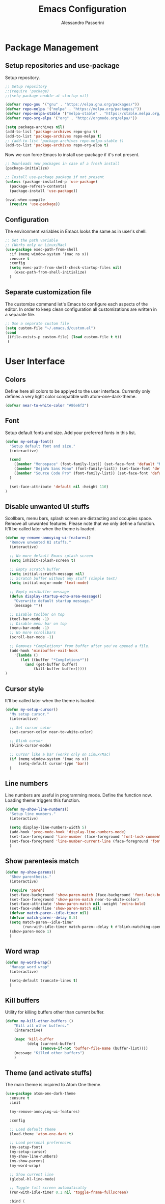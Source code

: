 #+AUTHOR: Alessandro Passerini
#+TITLE: Emacs Configuration

* Package Management
** Setup repositories and use-package

Setup repository.

#+BEGIN_SRC emacs-lisp :tangle yes
;; Setup repository
;;(require 'package)
;;(setq package-enable-at-startup nil)

(defvar repo-gnu '("gnu" . "https://elpa.gnu.org/packages/"))
(defvar repo-melpa '("melpa" . "https://melpa.org/packages/"))
(defvar repo-melpa-stable '("melpa-stable" . "https://stable.melpa.org/packages/"))
(defvar repo-org-elpa '("org" . "http://orgmode.org/elpa/"))

(setq package-archives nil)
(add-to-list 'package-archives repo-gnu t)
(add-to-list 'package-archives repo-melpa t)
;; (add-to-list 'package-archives repo-melpa-stable t)
(add-to-list 'package-archives repo-org-elpa t)
#+END_SRC

Now we can force Emacs to install use-package if it's not present.

#+BEGIN_SRC emacs-lisp :tangle yes
;; Downloads new packages in case of a fresh install
(package-initialize)

;; Install use-package package if not present
(unless (package-installed-p 'use-package)
  (package-refresh-contents)
  (package-install 'use-package))

(eval-when-compile
  (require 'use-package))
#+END_SRC
** Configuration

The environment variables in Emacs looks the same as in user's shell.

#+BEGIN_SRC emacs-lisp :tangle yes
;; Set the path variable
;; (Works only on Linux/Mac)
(use-package exec-path-from-shell
  :if (memq window-system '(mac ns x))
  :ensure t
  :config
  (setq exec-path-from-shell-check-startup-files nil)
    (exec-path-from-shell-initialize)
  )
#+END_SRC

** Separate customization file

The customize command let's Emacs to configure each aspects of the editor.
In order to keep clean configuration all customizations are written
in a separate file.

#+BEGIN_SRC emacs-lisp :tangle yes
;; Use a separate custom file
(setq custom-file "~/.emacs.d/custom.el")
(cond
 ((file-exists-p custom-file) (load custom-file t t))
 )
#+END_SRC

* User Interface
** Colors

Define here all colors to be applyed to the user interface.
Currently only defines a very light color compatible with atom-one-dark-theme.

#+BEGIN_SRC emacs-lisp :tangle yes
(defvar near-to-white-color "#86e6f2")
#+END_SRC

** Font

Setup default fonts and size.
Add your preferred fonts in this list.

#+BEGIN_SRC emacs-lisp :tangle yes
(defun my-setup-font()
  "Setup default font and size."
  (interactive)

  (cond
    ((member "Monospace" (font-family-list)) (set-face-font 'default "Monospace"))
    ((member "DejaVu Sans Mono" (font-family-list)) (set-face-font 'default "DejaVu Sans Mono"))
    ((member "Source Code Pro" (font-family-list)) (set-face-font 'default "Source Code Pro"))
  )

  (set-face-attribute 'default nil :height 110)
)
#+END_SRC

** Disable unwanted UI stuffs

Scollbars, menu bars, splash screen are distracting and occupies space.
Remove all unwanted features.
Please note that we only define a function.
It'll be called later when the theme is loaded.

#+BEGIN_SRC emacs-lisp :tangle yes
(defun my-remove-annoying-ui-features()
  "Remove unwanted UI stuffs."
  (interactive)

  ;; No more default Emacs splash screen
  (setq inhibit-splash-screen t)

  ;; Empty scratch buffer
  (setq initial-scratch-message nil)
  ;; Scratch buffer without any stuff (simple text)
  (setq initial-major-mode 'text-mode)

  ;; Empty minibuffer message
  (defun display-startup-echo-area-message()
    "Overwrite default startup message."
    (message ""))

  ;; Disable toolbar on top
  (tool-bar-mode -1)
  ;; Disable menu bar on top
  (menu-bar-mode -1)
  ;; No more scrollbars
  (scroll-bar-mode -1)

  ;; Removes *Completions* from buffer after you've opened a file.
  (add-hook 'minibuffer-exit-hook
    '(lambda ()
       (let ((buffer "*Completions*"))
         (and (get-buffer buffer)
             (kill-buffer buffer)))))
)
#+END_SRC

** Cursor style

It'll be called later when the theme is loaded.

#+BEGIN_SRC emacs-lisp :tangle yes
(defun my-setup-cursor()
  "My setup cursor."
  (interactive)

  ;; Set cursor color
  (set-cursor-color near-to-white-color)

  ;; Blink cursor
  (blink-cursor-mode)

  ;; Cursor like a bar (works only on Linux/Mac)
  (if (memq window-system '(mac ns x))
      (setq-default cursor-type 'bar))
  )
#+END_SRC

** Line numbers

Line numbers are useful in programming mode.
Define the function now. Loading theme triggers this function.

#+BEGIN_SRC emacs-lisp :tangle yes
(defun my-show-line-numbers()
  "Setup line numbers."
  (interactive)

  (setq display-line-numbers-width 5)
  (add-hook 'prog-mode-hook 'display-line-numbers-mode)
  (set-face-foreground 'line-number (face-foreground 'font-lock-comment-face))
  (set-face-foreground 'line-number-current-line (face-foreground 'font-lock-builtin-face))
  )
#+END_SRC

** Show parentesis match

#+BEGIN_SRC emacs-lisp :tangle yes
(defun my-show-parens()
  "Show parenthesis."
  (interactive)

  (require 'paren)
  (set-face-background 'show-paren-match (face-background 'font-lock-builtin-face))
  (set-face-foreground 'show-paren-match near-to-white-color)
  (set-face-attribute 'show-paren-match nil :weight 'extra-bold)
  (set-face-underline 'show-paren-match nil)
  (defvar match-paren--idle-timer nil)
  (defvar match-paren--delay 0.5)
  (setq match-paren--idle-timer
        (run-with-idle-timer match-paren--delay t #'blink-matching-open))
  (show-paren-mode 1)
  )
#+END_SRC

** Word wrap

#+BEGIN_SRC emacs-lisp :tangle yes
(defun my-word-wrap()
  "Manage word wrap"
  (interactive)

  (setq-default truncate-lines t)
  )
#+END_SRC

** Kill buffers

Utility for killing buffers other than current buffer.

#+BEGIN_SRC emacs-lisp :tangle yes
(defun my-kill-other-buffers ()
    "Kill all other buffers."
    (interactive)

    (mapc 'kill-buffer
          (delq (current-buffer)
                (remove-if-not 'buffer-file-name (buffer-list))))
    (message "Killed other buffers")
    )
#+END_SRC

** Theme (and activate stuffs)

The main theme is inspired to Atom One theme.

#+BEGIN_SRC emacs-lisp :tangle yes
(use-package atom-one-dark-theme
  :ensure t
  :init

  (my-remove-annoying-ui-features)

  :config

  ;; Load default theme
  (load-theme 'atom-one-dark t)

  ;; Load personal preferences
  (my-setup-font)
  (my-setup-cursor)
  (my-show-line-numbers)
  (my-show-parens)
  (my-word-wrap)

  ;; Show current line
  (global-hl-line-mode)

  ;; Toggle full screen automatically
  (run-with-idle-timer 0.1 nil 'toggle-frame-fullscreen)

  :bind (
         ("C-<f4>" . 'kill-buffer-and-window)
         ("C-w" . 'kill-buffer-and-window)
         ("S-C-<f4>" . 'my-kill-other-buffers)
         ("S-C-w" . 'my-kill-other-buffers)
         ("<escape>" . 'keyboard-escape-quit)
         )
  )
#+END_SRC

** Modeline

The modeline should be more visible. The doom-modeline package provides a good alternative to the original one.

#+BEGIN_SRC emacs-lisp :tangle yes
(use-package doom-modeline
  :ensure t
  :init

  ;; Don’t compact font caches during GC.
  (setq inhibit-compacting-font-caches t)
  ;; Avoid strange name when visiting
  (setq find-file-visit-truename t)
  ;; Check VC info
  (setq-default auto-revert-check-vc-info t)

  (add-hook 'doom-modeline-mode-hook 'column-number-mode)

  :hook (after-init . doom-modeline-mode)
  )
#+END_SRC

** Windows position

#+BEGIN_SRC emacs-lisp :tangle yes
;;                         ("\\`\\*Flycheck.*?\\*\\'" :regexp t :align 'below :size 0.15)
(use-package shackle
  :ensure t
  :config
  (setq shackle-rules '(
                        ("\\`\\*[hH]elm.*?\\*\\'" :regexp t :align 'below :size 0.3)
                        ("\\`\\*bm-bookmarks.*?\\*\\'" :regexp t :align 'below :size 0.2)
                        ("\\`\\*Flymake.*?\\*\\'" :regexp t :align 'below :size 0.2)
                        ("\\`\\*Flycheck.*?\\*\\'" :regexp t :align 'below :size 0.2)
                        ))
  (shackle-mode 1)
  )
#+END_SRC

* Editing
** Indent preferences (generic)

First we define a set of default values to be used in every buffer.
I prefert o avoid tabs for indentation.

#+BEGIN_SRC emacs-lisp :tangle yes
(defun my-indent-preferences ()
  "Setup default indentations."
  (interactive)

  ;; Do not use tabs by default
  (setq-default indent-tabs-mode nil)

  ;; Use 4 spaces by default
  (setq-default tab-width 4)
  (setq-default ruby-indent-level 2)
  (setq-default css-indent-offset 4)
  )
#+END_SRC

** Indent preferences (per-project)

Add support for EditorConfig files.
These files apply indentations and editor preferences for each file (per project).
For more information please read: https://editorconfig.org/

#+BEGIN_SRC emacs-lisp :tangle yes
(use-package editorconfig
  :ensure t
  :config
  (my-indent-preferences)
  (editorconfig-mode 1)
  )
#+END_SRC

** Indent Guide

Show indent guides.

#+BEGIN_SRC emacs-lisp :tangle yes
(use-package highlight-indent-guides
  :ensure t
  :defer t
  :config
  (setq-default highlight-indent-guides-method 'character)
  (setq-default highlight-indent-guides-character ?\|)
  (set-face-attribute 'highlight-indent-guides-character-face
                      (face-attribute 'font-lock-comment-face :foreground))

  ;; Activate indent guides for all programming languages
  :hook (prog-mode . highlight-indent-guides-mode)
  )
#+END_SRC
** Cut-Paste like Windows

Setup Cut-Paste like most Windows and MAC editors.

#+BEGIN_SRC emacs-lisp :tangle yes
(defun my-cut-paste-preferences()
  "Setup cut/paste preferences."
  (interactive)

  ;; Cut-Paste like Windows
  (cua-mode t)

  ;; Disable selection after copy.
  ;; Standard Windows behaviour is to keep region instead.
  (setq cua-keep-region-after-copy nil)

  ;; Typed text deletes selected text
  (delete-selection-mode t)

  ;; No region when it is not highlighted
  (transient-mark-mode 1)
  )
#+END_SRC

** Backup Preferences (TO BE FINISHED)

#+BEGIN_SRC emacs-lisp :tangle yes
(defun my-backup-preferences ()
  "Apply my backup preference."

  ;; Backup files copying them into a subdirectory
  (setq backup-directory-alist `(("." . "~/.saves")))

  (setq make-backup-files t               ; backup of a file the first time it is saved.
        backup-by-copying t               ; don't clobber symlinks
        version-control t                 ; version numbers for backup files
        delete-old-versions t             ; delete excess backup files silently
        delete-by-moving-to-trash t
        kept-old-versions 6               ; oldest versions to keep when a new numbered backup is made (default: 2)
        kept-new-versions 9               ; newest versions to keep when a new numbered backup is made (default: 2)
        auto-save-default t               ; auto-save every buffer that visits a file
        auto-save-timeout 20              ; number of seconds idle time before auto-save (default: 30)
        auto-save-interval 200            ; number of keystrokes between auto-saves (default: 300)
        )

  ;; Save without messages
  (setq-default save-silently t)

  ;; Delete trailing whitespaces before saving
  (add-hook 'before-save-hook 'delete-trailing-whitespace)

  ;; No more typing the whole yes or no. Just y or n will do.
  (fset 'yes-or-no-p 'y-or-n-p)
  )
#+END_SRC

** Compile Preferences (TO BE FINISHED)

#+BEGIN_SRC emacs-lisp :tangle yes
(defun my-compiling-preferences()
  "Configure compiler."

  ;; Auto-save before compiling
  (setq compilation-ask-about-save nil)

  ;; Never prompt to kill a compilation session.
  (setq-default compilation-always-kill t)

  ;; Always scroll to the bottom.
  (setq-default compilation-scroll-output t)
  )
#+END_SRC

** Select region

Add ability to easily select regions.

#+BEGIN_SRC emacs-lisp :tangle yes
(use-package expand-region
  :ensure t
  :defer t
  :bind (
         ("C-l" . er/expand-region)
         )
  )
#+END_SRC

** Kill lines and words

#+BEGIN_SRC emacs-lisp :tangle yes
(defun my-kill-start-of-line()
  "Kill from point to start of line."
  (interactive)
  (kill-line 0)
)

(defun my-kill-end-of-line()
  "Kill from point to end of line."
  (interactive)
  (kill-line nil)
)

(defun my-kill-word()
  """
  Kill spaces until next word (if any).
  If there are no space kill word.
  """
  (interactive)
  (if (looking-at "[ \t\n]")
    ;; Delete forward all spaces
    (let ((pos (point)))
      (re-search-forward "[^ \t\n]" nil t)
      (backward-char)
      (kill-region pos (point)))

    (kill-word 1))
)

(defun my-backward-kill-word()
  """
  Kill spaces until next word (if any).
  If there are no space kill word.
  """
  (interactive)
  (if (looking-back "[ \t\n]" 1)
    (delete-horizontal-space t)
    (backward-kill-word 1))
)
#+END_SRC

** Moving lines

Almost all IDE has keystrokes to move and duplicate lines.
The package move-dup implements the same feature in Emacs.

#+BEGIN_SRC emacs-lisp :tangle yes
(use-package move-dup
  :ensure t
  :defer t
  :config
  (global-set-key (kbd "M-<up>") 'md-move-lines-up)
  (global-set-key (kbd "M-<down>") 'md-move-lines-down)
  (global-set-key (kbd "C-M-<up>") 'md-duplicate-up)
  (global-set-key (kbd "C-M-<down>") 'md-duplicate-down)

  ;; move-dup is not activated in all modes: it interferes with org-mode
  ;; Do not activate for text-mode
  :hook (
        (prog-mode . move-dup-mode)
        (yaml-mode . move-dup-mode)
        (web-mode . move-dup-mode)
        (scss-mode . move-dup-mode)
        (kivy-mode . move-dup-mode)
        (cmake-mode . move-dup-mode)
        (editorconfig-mode . move-dup-mode)
        )
  )
#+END_SRC

** Save buffers

Save buffers needs to be performed without confirmation.
Also we want to refresh magin buffers automatically.

#+BEGIN_SRC emacs-lisp :tangle yes
(defun my-save()
  "Save current buffer without confirmation."
  (interactive)

  (save-buffer t)
  (if (fboundp 'magit-refresh-all)
    (magit-refresh-all))
  )
#+END_SRC

Also we want a keystroke to save all buffers.
Both these setup will be performed later.

#+BEGIN_SRC emacs-lisp :tangle yes
(defun my-save-all()
  "Save all buffers without confirmation and refresh magit."
  (interactive)

  (save-some-buffers t)
  (if (fboundp 'magit-refresh-all)
    (magit-refresh-all))
  )
#+END_SRC

** Multiple Cursors (and activate all)

Multiple cursors let Emacs use more cursors like modern editors (Atom, VS Code, and so on).
This package also triggers all previous functions.

#+BEGIN_SRC emacs-lisp :tangle yes
(use-package multiple-cursors
  :ensure t
  :config
  ;; Preferences
  (my-cut-paste-preferences)
  (my-backup-preferences)
  (my-compiling-preferences)

  (require 'multiple-cursors)

  ;; Always run commands
  (setq-default mc/always-run-for-all t)
  ;; Always run commands
  (setq-default mc/always-repeat-command t)
  ;; Safety ceil
  (setq-default mc/max-cursors 30)

  ;; Disable annoying minor modes when editing with multiple cursor
  (add-to-list 'mc/unsupported-minor-modes 'company-mode)
  (add-to-list 'mc/unsupported-minor-modes 'flycheck-mode)

  ;; NO NOT USE :bind here
  ;; It doesn't seems working well with multiple cursor

  ;; Exit using escape
  (define-key mc/keymap (kbd "<escape>") 'mc/keyboard-quit)

  ;; will make <return> insert a newline; multiple-cursors-mode can still
  ;; be disabled with C-g / ESC
  (define-key mc/keymap (kbd "<return>") nil)

  ;; Basic selection
  (global-set-key (kbd "C-<") 'mc/mark-previous-like-this-word)
  (global-set-key (kbd "C->") 'mc/mark-next-like-this-word)

  ;; Movement
  (global-set-key (kbd "M-<left>") 'start-of-line)
  (global-set-key (kbd "M-<right>") 'end-of-line)

  ;; Kill word and lines
  (global-set-key (kbd "S-C-<delete>") 'kill-whole-line)
  (global-set-key (kbd "S-C-<backspace>") 'kill-whole-line)
  (global-set-key (kbd "M-<backspace>") 'my-kill-start-of-line)
  (global-set-key (kbd "M-<delete>") 'my-kill-end-of-line)
  (global-set-key (kbd "C-<backspace>") 'my-backward-kill-word)
  (global-set-key (kbd "C-<delete>") 'my-kill-word)

  ;; Movements
  (global-set-key (kbd "M-<left>") 'beginning-of-line)
  (global-set-key (kbd "M-<right>") 'end-of-line)

  (global-set-key (kbd "C-s") 'save-buffer)
  (global-set-key (kbd "S-C-s") 'my-save-all)

  (global-set-key (kbd "S-C-a") 'ff-get-other-file)

  ;; Atom like buffer movements
  (global-unset-key (kbd "C-<prior>"))
  (global-set-key (kbd "C-<prior>") 'previous-buffer)
  (global-unset-key (kbd "C-<next>"))
  (global-set-key (kbd "C-<next>") 'next-buffer)
  )
#+END_SRC

* Completion System
** Search

Search is based on Helm package. Put everything in a function.

#+BEGIN_SRC emacs-lisp :tangle yes
(defun my-search-preferences()
  "Configure search & replace."
  (interactive)

  ;;(set-face-foreground 'isearch near-to-white-color)
  ;;(set-face-background 'isearch nil)
  (set-face-attribute 'isearch nil
    :foreground near-to-white-color
    :background nil
    :weight 'extra-bold
    :box '(:line-width -1
           :color "near-to-white-color"
           :style nil)
    )
  )
#+END_SRC
** Replace
#+BEGIN_SRC emacs-lisp :tangle yes
(use-package visual-regexp
  :ensure t
  :defer t
  :init
  (setq vr/auto-show-help t)

  :config
  (set-face-attribute 'vr/match-0 nil
     :foreground near-to-white-color
     :background nil
     :weight 'extra-bold
     :box '(:line-width -1
            :color "near-to-white-color"
            :style nil)
    )
  (set-face-attribute 'vr/match-1 nil
    :foreground near-to-white-color
    :background nil
    :weight 'extra-bold
    :box '(:line-width -1
           :color "near-to-white-color"
           :style nil)
    )
  :bind (
    ("S-C-r" . vr/mc-mark)
    ("C-r" . vr/replace)
    )
  )
#+END_SRC
** Install Helm (and activate all)

#+BEGIN_SRC emacs-lisp :tangle yes
(use-package helm
  :ensure t
  :defer t
  :config

  (my-search-preferences)
  (setq helm-display-function 'pop-to-buffer)
  (setq helm-display-header-line nil)
  (set-face-attribute 'isearch nil
                      :foreground near-to-white-color :background nil :weight 'extra-bold)
  (set-face-attribute 'helm-match nil
                      :foreground near-to-white-color :background nil :weight 'extra-bold)

  :bind (
         ("M-x" . helm-M-x)
         ("C-o" . helm-find-files)
         ("C-j" . helm-imenu)
	     ;; Various common ways to switch buffers
         ("C-x b" . helm-buffers-list)
         ("C-<tab>" . helm-buffers-list)
         ("C-<iso-lefttab>" . helm-buffers-list)
         ("C-b" . helm-buffers-list)
         ("C-x C-b" . helm-buffers-list)
	     ;; The kill ring is handy
         ("S-C-v" . helm-show-kill-ring)
         ("C-f" . helm-occur)
         :map helm-map
	     ;; Use tab to narrow selection
         ("<tab>" . helm-execute-persistent-action)
         ("C-<tab>" . helm-next-line)
         ("C-<iso-lefttab>" . helm-previous-line)
         ("C-f" . helm-next-line)
         ("S-C-f" . helm-previous-line)
         )
  )
#+END_SRC

* Projects Management
** Project list

Projectile package helps discover and remember projects.

#+BEGIN_SRC emacs-lisp :tangle yes
(use-package projectile
  :ensure t
  :defer t
  :init
  (setq projectile-completion-system 'helm)
  ;; TODO: remove if works on Windows Systems
  ;; (setq projectile-indexing-method 'hybrid)

  (put 'projectile-project-configure-cmd 'safe-local-variable #'stringp)
  (put 'projectile-project-compilation-cmd 'safe-local-variable #'stringp)
  (put 'projectile-project-run-cmd 'safe-local-variable #'stringp)
  (put 'projectile-project-test-cmd 'safe-local-variable #'stringp)

  (projectile-mode)
  :bind (
         ;; Compile Project
         ("<f9>" . projectile-compile-project)
         ("C-<f9>" . projectile-run-project)
         ("S-<f9>" . projectile-configure-project)
         ("M-<f9>" . projectile-test-project)
         )
	 )
#+END_SRC

We want to use helm for selecting and narrowing projects.

#+BEGIN_SRC emacs-lisp :tangle yes
(use-package helm-projectile
  :ensure t
  :defer t
  :bind (
         ("M-f" . helm-projectile-grep)
         ("S-C-o" . helm-projectile-switch-project)
         ("C-t" . helm-projectile-find-file)
         )
  :config
  (helm-projectile-on)
  )
#+END_SRC

** Git support

Magit is a complete User Interface for Git.

#+BEGIN_SRC emacs-lisp :tangle yes
(use-package magit
  :ensure t
  :defer t
  :bind (
         ("<f5>" . magit-status)
         ("<f6>" . magit-log-all)
         :map magit-mode-map
         ("<escape>" . magit-mode-bury-buffer)
	     )
  :hook (prog . magit-mode)
  )
#+END_SRC

#+BEGIN_SRC emacs-lisp :tangle yes
(use-package git-gutter
  :ensure t
  :config
  (custom-set-variables
	'(git-gutter:modified-sign "❚")
	'(git-gutter:added-sign "❚")
	'(git-gutter:deleted-sign "❚"))

  (custom-set-variables
	'(git-gutter:update-interval 2))

  ;; If you enable global minor mode
  (global-git-gutter-mode t)
  )
#+END_SRC

* Language Support
** Code completion

#+BEGIN_SRC emacs-lisp :tangle yes
(use-package company
  :ensure t
  :defer t
  :diminish company-mode
;;  :after (atom-one-dark-theme)
  :config
  (setq company-auto-complete nil
        company-idle-delay 0.05
        company-minimum-prefix-length 2
        company-tooltip-limit 10
        company-selection-wrap-around t
        )
  :bind (
         ("C-SPC" . company-complete)
         :map company-active-map
         ("<escape>" . company-abort)
         )
  :hook (prog-mode . company-mode)
  ;; (global-company-mode 1)
  )
#+END_SRC
** On the fly check

#+BEGIN_SRC emacs-lisp :tangle yes
(use-package flycheck
  :ensure t
  :defer t
  :config
  ;; Disable ruby-reek checker: it's too verbose
  ;;(setq-default flycheck-disabled-checkers '(ruby-reek))
  ;; Change flycheck icons
  (define-fringe-bitmap 'flycheck-fringe-bitmap-ball
    (vector #b00000000
            #b00000000
            #b00000000
            #b00000000
            #b00000000
            #b00000000
            #b00000000
            #b00111000
            #b01111100
            #b11111110
            #b11111110
            #b01111100
            #b00111000
            #b00000000
            #b00000000
            #b00000000
            #b00000000))
  ;; Apply "ball" icon to errors ..
  (flycheck-define-error-level 'error
    :severity 100
    :compilation-level 2
    :overlay-category 'flycheck-error-overlay
    :fringe-bitmap 'flycheck-fringe-bitmap-ball
    :fringe-face 'flycheck-fringe-error
    :error-list-face 'flycheck-error-list-error)
  ;; .. warnings ..
  (flycheck-define-error-level 'warning
    :severity 200
    :compilation-level 1
    :overlay-category 'flycheck-warning-overlay
    :fringe-bitmap 'flycheck-fringe-bitmap-ball
    :fringe-face 'flycheck-fringe-warning
    :error-list-face 'flycheck-error-list-warning)
  ;; .. and infos
  (flycheck-define-error-level 'info
    :severity 300
    :compilation-level 0
    :overlay-category 'flycheck-info-overlay
    :fringe-bitmap 'flycheck-fringe-bitmap-ball
    :fringe-face 'flycheck-fringe-info
    :error-list-face 'flycheck-error-list-info)

  :hook (prog-mode . flycheck-mode)
  :bind (
         ("<f10>" . previous-error)
         ("<f11>" . next-error)
         ("<f12>" . flycheck-list-errors)
         )
  )
#+END_SRC

** LSP

Language Service Protocol allows any editor to acquire IDE-like features
like code completion, find implementation, find references, and so on.

#+BEGIN_SRC emacs-lisp :tangle yes
(use-package lsp-mode
  :ensure t
  :defer t
  :commands lsp
  :config
  (setq lsp-prefer-flymake nil)
  (setq lsp-ui-doc-use-webkit t)

;;  (lsp-register-client
;;   (make-lsp-client :new-connection (lsp-stdio-connection '("cquery" "--init={\"cacheDirectory\": \"/tmp/cquery-cache\"}"))
;;                    :major-modes '(c++-mode)
;;                    :server-id 'cquery-lsp))

  :hook (
    (c++-mode . lsp)
    (ruby-mode . lsp)
    (python-mode . lsp)
    (web-mode . lsp)
    (rust-mode . lsp)
    (typescript-mode . lsp)
  )
  )
#+END_SRC

Add lsp-ui package for better user interface.

#+BEGIN_SRC emacs-lisp :tangle yes
(use-package lsp-ui
  :ensure t
  :defer t
  :after (lsp-mode)
  :commands lsp-ui-mode
  :config
    (setq lsp-ui-doc-use-webkit t)

    ;; Customize colors
    (set-face-attribute 'lsp-ui-peek-header nil
      :foreground (face-foreground 'mode-line) :weight 'extra-bold :box '(:line-width 1 :color "#181A1F")
      :background (face-background 'mode-line)
      )

  :hook (lsp-mode . lsp-ui-mode)
  :bind (
        ("C-." . lsp-ui-peek-find-definitions)
        ("C-," . lsp-ui-peek-find-references)
        ("C--" . lsp-ui-peek-find-implementation)
        )
  )
#+END_SRC

#+BEGIN_SRC emacs-lisp :tangle yes
(use-package company-lsp
  :ensure t
  :after (lsp-mode)
  :commands company-lsp
  )

(use-package lsp-treemacs
  :ensure t
  :after (lsp-mode)
  )
#+END_SRC

** Language: HTML/CSS/Javascript

#+BEGIN_SRC emacs-lisp :tangle yes
(use-package web-mode
  :ensure t
  :defer t
  :mode (
         ("\\.html?\\'" . web-mode)
         ("\\.erb\\'" . web-mode)
         ("\\.handlebars\\'" . web-mode)
         ("\\.mustache\\'" . web-mode)
         )
  :config
  ;; Configuration
  (setq web-mode-enable-auto-pairing t)
  (setq web-mode-enable-css-colorization t)
  (setq web-mode-enable-block-face t)
  (setq web-mode-enable-part-face t)
  (setq web-mode-enable-heredoc-fontification t)
  (setq web-mode-enable-current-element-highlight t)
  (setq web-mode-enable-current-column-highlight t)
  (setq web-mode-markup-indent-offset 2)

  ;; Configure face


  (set-face-attribute 'web-mode-current-column-highlight-face nil
                      :foreground "#ffffff" :background nil)
  (set-face-attribute 'web-mode-current-element-highlight-face nil
                      :foreground "#ffffff" :background nil :weight 'extra-bold)

  (set-face-attribute 'web-mode-block-face nil :background nil)
  (set-face-attribute 'web-mode-inlay-face nil :background nil)
  (set-face-attribute 'web-mode-current-column-highlight-face nil
                      :foreground near-to-white-color :background nil)
;;  (set-face-attribute 'web-mode-current-column-highlight-face nil
  ;;                    :foreground nil :background (face-background 'hl-line))
  (set-face-attribute 'web-mode-current-element-highlight-face nil
                      :foreground near-to-white-color
                      :background (face-background 'hl-line)
                      :weight 'extra-bold
		      :underline nil)
  )
#+END_SRC

#+BEGIN_SRC emacs-lisp :tangle yes
(use-package js2-mode
  :ensure t
  :defer t
  :mode (
         ("\\.js?\\'" . js2-mode)
         )
  )
#+END_SRC

** Language: CMake

#+BEGIN_SRC emacs-lisp :tangle yes
(use-package cmake-mode
  :ensure t
  :defer t
  )
#+END_SRC

** Language: Kivy

#+BEGIN_SRC emacs-lisp :tangle yes
(use-package kivy-mode
  :ensure t
  :defer t
  :mode ("\\.kv\\'" . kivy-mode)
  )
#+END_SRC

** Language: Ruby/Rails

#+BEGIN_SRC emacs-lisp :tangle yes
(use-package projectile-rails
  :ensure t
  :defer t
  :config
  (define-key projectile-rails-mode-map (kbd "C-c r") 'projectile-rails-command-map)
  :hook (ruby-mode . projectile-rails-mode)
  )
#+END_SRC
** Language: YAML

#+BEGIN_SRC emacs-lisp :tangle yes
(use-package yaml-mode
  :ensure t
  :defer t
  :mode (
    ("\\.yaml\\'" . yaml-mode)
    ("\\.yml\\'" . yaml-mode)
  )
  )
#+END_SRC

** Language: JSON

#+BEGIN_SRC emacs-lisp :tangle yes
(use-package json-mode
  :ensure t
  :defer t
  :mode ("\\.json\\'" . json-mode)
  )
#+END_SRC

** Language: Markdown

#+BEGIN_SRC emacs-lisp :tangle yes
(use-package markdown-mode
  :ensure t
  :defer t
  :commands (markdown-mode gfm-mode)
  :mode (("README\\.md\\'" . gfm-mode)
         ("\\.md\\'" . markdown-mode)
         ("\\.markdown\\'" . markdown-mode))
  :init
  (setq markdown-command "multimarkdown")
  )
#+END_SRC

** Language: Nginx config files

#+BEGIN_SRC emacs-lisp :tangle yes
(use-package nginx-mode
  :ensure t
  :defer t
  :mode ("\\.nginx\\'" . nginx-mode)
  )
#+END_SRC

** Language: Kivy files

#+BEGIN_SRC emacs-lisp :tangle yes
(use-package kivy-mode
  :ensure t
  :defer t
  :mode ("\\.kv\\'" . kivy-mode)
  )
#+END_SRC

** Language: Angular

For developing Angular apps support of Typescript language is needed.

#+BEGIN_SRC emacs-lisp :tangle yes
(use-package typescript-mode
  :ensure t
  :defer t
)
#+END_SRC

** Language: Rust

#+BEGIN_SRC emacs-lisp :tangle yes
(use-package rust-mode
  :ensure t
  :defer t
  )
#+END_SRC
